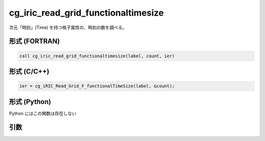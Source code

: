 cg_iric_read_grid_functionaltimesize
======================================

次元「時刻」(Time) を持つ格子属性の、時刻の数を調べる。

形式 (FORTRAN)
---------------
.. code-block:: fortran

   call cg_iric_read_grid_functionaltimesize(label, count, ier)

形式 (C/C++)
---------------
.. code-block:: c

   ier = cg_iRIC_Read_Grid_F_functionalTimeSize(label, &count);

形式 (Python)
---------------

Python にはこの関数は存在しない

引数
----

.. csv-table:: cg_iric_read_grid_functionaltimesize の引数
   :file: cg_iric_read_grid_functionaltimesize_args.csv
   :header-rows: 1

